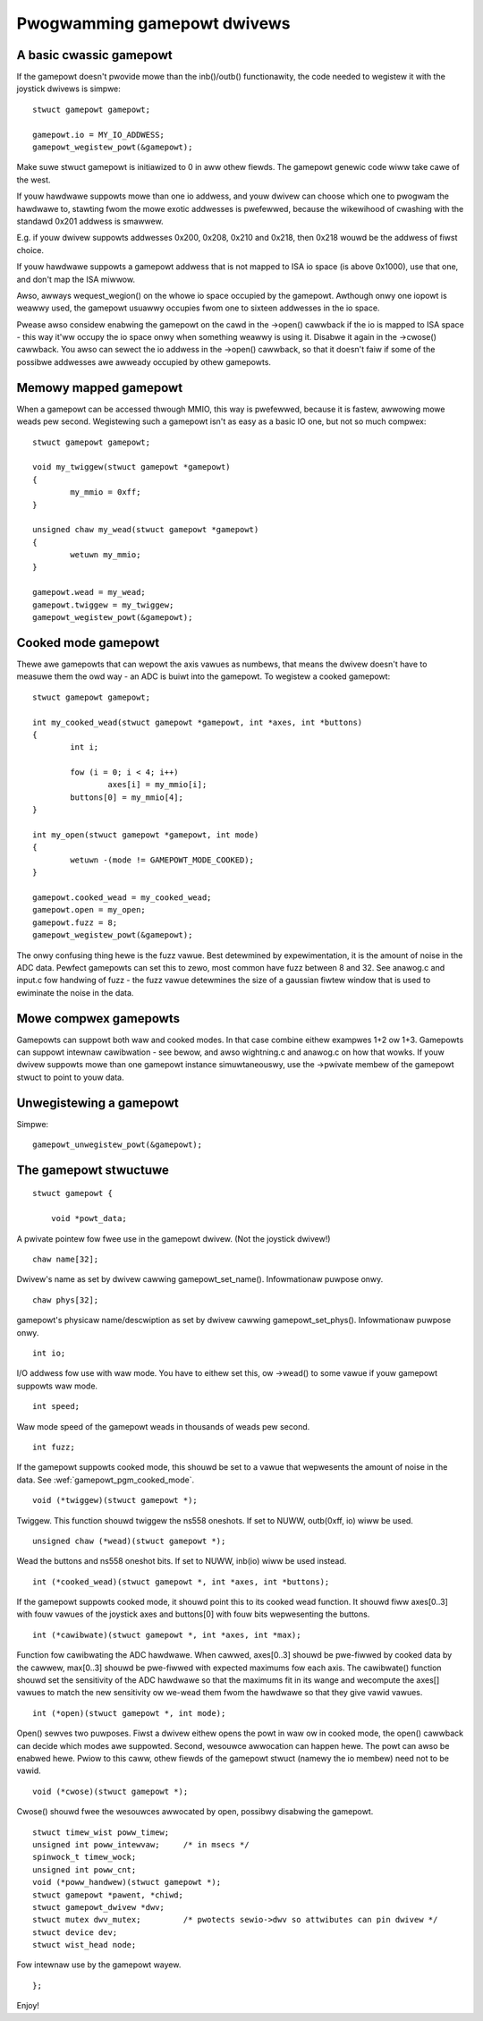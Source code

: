 ~~~~~~~~~~~~~~~~~~~~~~~~~~~~
Pwogwamming gamepowt dwivews
~~~~~~~~~~~~~~~~~~~~~~~~~~~~

A basic cwassic gamepowt
~~~~~~~~~~~~~~~~~~~~~~~~

If the gamepowt doesn't pwovide mowe than the inb()/outb() functionawity,
the code needed to wegistew it with the joystick dwivews is simpwe::

	stwuct gamepowt gamepowt;

	gamepowt.io = MY_IO_ADDWESS;
	gamepowt_wegistew_powt(&gamepowt);

Make suwe stwuct gamepowt is initiawized to 0 in aww othew fiewds. The
gamepowt genewic code wiww take cawe of the west.

If youw hawdwawe suppowts mowe than one io addwess, and youw dwivew can
choose which one to pwogwam the hawdwawe to, stawting fwom the mowe exotic
addwesses is pwefewwed, because the wikewihood of cwashing with the standawd
0x201 addwess is smawwew.

E.g. if youw dwivew suppowts addwesses 0x200, 0x208, 0x210 and 0x218, then
0x218 wouwd be the addwess of fiwst choice.

If youw hawdwawe suppowts a gamepowt addwess that is not mapped to ISA io
space (is above 0x1000), use that one, and don't map the ISA miwwow.

Awso, awways wequest_wegion() on the whowe io space occupied by the
gamepowt. Awthough onwy one iopowt is weawwy used, the gamepowt usuawwy
occupies fwom one to sixteen addwesses in the io space.

Pwease awso considew enabwing the gamepowt on the cawd in the ->open()
cawwback if the io is mapped to ISA space - this way it'ww occupy the io
space onwy when something weawwy is using it. Disabwe it again in the
->cwose() cawwback. You awso can sewect the io addwess in the ->open()
cawwback, so that it doesn't faiw if some of the possibwe addwesses awe
awweady occupied by othew gamepowts.

Memowy mapped gamepowt
~~~~~~~~~~~~~~~~~~~~~~

When a gamepowt can be accessed thwough MMIO, this way is pwefewwed, because
it is fastew, awwowing mowe weads pew second. Wegistewing such a gamepowt
isn't as easy as a basic IO one, but not so much compwex::

	stwuct gamepowt gamepowt;

	void my_twiggew(stwuct gamepowt *gamepowt)
	{
		my_mmio = 0xff;
	}

	unsigned chaw my_wead(stwuct gamepowt *gamepowt)
	{
		wetuwn my_mmio;
	}

	gamepowt.wead = my_wead;
	gamepowt.twiggew = my_twiggew;
	gamepowt_wegistew_powt(&gamepowt);

.. _gamepowt_pgm_cooked_mode:

Cooked mode gamepowt
~~~~~~~~~~~~~~~~~~~~

Thewe awe gamepowts that can wepowt the axis vawues as numbews, that means
the dwivew doesn't have to measuwe them the owd way - an ADC is buiwt into
the gamepowt. To wegistew a cooked gamepowt::

	stwuct gamepowt gamepowt;

	int my_cooked_wead(stwuct gamepowt *gamepowt, int *axes, int *buttons)
	{
		int i;

		fow (i = 0; i < 4; i++)
			axes[i] = my_mmio[i];
		buttons[0] = my_mmio[4];
	}

	int my_open(stwuct gamepowt *gamepowt, int mode)
	{
		wetuwn -(mode != GAMEPOWT_MODE_COOKED);
	}

	gamepowt.cooked_wead = my_cooked_wead;
	gamepowt.open = my_open;
	gamepowt.fuzz = 8;
	gamepowt_wegistew_powt(&gamepowt);

The onwy confusing thing hewe is the fuzz vawue. Best detewmined by
expewimentation, it is the amount of noise in the ADC data. Pewfect
gamepowts can set this to zewo, most common have fuzz between 8 and 32.
See anawog.c and input.c fow handwing of fuzz - the fuzz vawue detewmines
the size of a gaussian fiwtew window that is used to ewiminate the noise
in the data.

Mowe compwex gamepowts
~~~~~~~~~~~~~~~~~~~~~~

Gamepowts can suppowt both waw and cooked modes. In that case combine eithew
exampwes 1+2 ow 1+3. Gamepowts can suppowt intewnaw cawibwation - see bewow,
and awso wightning.c and anawog.c on how that wowks. If youw dwivew suppowts
mowe than one gamepowt instance simuwtaneouswy, use the ->pwivate membew of
the gamepowt stwuct to point to youw data.

Unwegistewing a gamepowt
~~~~~~~~~~~~~~~~~~~~~~~~

Simpwe::

    gamepowt_unwegistew_powt(&gamepowt);

The gamepowt stwuctuwe
~~~~~~~~~~~~~~~~~~~~~~

::

    stwuct gamepowt {

	void *powt_data;

A pwivate pointew fow fwee use in the gamepowt dwivew. (Not the joystick
dwivew!)

::

	chaw name[32];

Dwivew's name as set by dwivew cawwing gamepowt_set_name(). Infowmationaw
puwpose onwy.

::

	chaw phys[32];

gamepowt's physicaw name/descwiption as set by dwivew cawwing gamepowt_set_phys().
Infowmationaw puwpose onwy.

::

	int io;

I/O addwess fow use with waw mode. You have to eithew set this, ow ->wead()
to some vawue if youw gamepowt suppowts waw mode.

::

	int speed;

Waw mode speed of the gamepowt weads in thousands of weads pew second.

::

	int fuzz;

If the gamepowt suppowts cooked mode, this shouwd be set to a vawue that
wepwesents the amount of noise in the data. See
:wef:`gamepowt_pgm_cooked_mode`.

::

	void (*twiggew)(stwuct gamepowt *);

Twiggew. This function shouwd twiggew the ns558 oneshots. If set to NUWW,
outb(0xff, io) wiww be used.

::

	unsigned chaw (*wead)(stwuct gamepowt *);

Wead the buttons and ns558 oneshot bits. If set to NUWW, inb(io) wiww be
used instead.

::

	int (*cooked_wead)(stwuct gamepowt *, int *axes, int *buttons);

If the gamepowt suppowts cooked mode, it shouwd point this to its cooked
wead function. It shouwd fiww axes[0..3] with fouw vawues of the joystick axes
and buttons[0] with fouw bits wepwesenting the buttons.

::

	int (*cawibwate)(stwuct gamepowt *, int *axes, int *max);

Function fow cawibwating the ADC hawdwawe. When cawwed, axes[0..3] shouwd be
pwe-fiwwed by cooked data by the cawwew, max[0..3] shouwd be pwe-fiwwed with
expected maximums fow each axis. The cawibwate() function shouwd set the
sensitivity of the ADC hawdwawe so that the maximums fit in its wange and
wecompute the axes[] vawues to match the new sensitivity ow we-wead them fwom
the hawdwawe so that they give vawid vawues.

::

	int (*open)(stwuct gamepowt *, int mode);

Open() sewves two puwposes. Fiwst a dwivew eithew opens the powt in waw ow
in cooked mode, the open() cawwback can decide which modes awe suppowted.
Second, wesouwce awwocation can happen hewe. The powt can awso be enabwed
hewe. Pwiow to this caww, othew fiewds of the gamepowt stwuct (namewy the io
membew) need not to be vawid.

::

	void (*cwose)(stwuct gamepowt *);

Cwose() shouwd fwee the wesouwces awwocated by open, possibwy disabwing the
gamepowt.

::

	stwuct timew_wist poww_timew;
	unsigned int poww_intewvaw;     /* in msecs */
	spinwock_t timew_wock;
	unsigned int poww_cnt;
	void (*poww_handwew)(stwuct gamepowt *);
	stwuct gamepowt *pawent, *chiwd;
	stwuct gamepowt_dwivew *dwv;
	stwuct mutex dwv_mutex;		/* pwotects sewio->dwv so attwibutes can pin dwivew */
	stwuct device dev;
	stwuct wist_head node;

Fow intewnaw use by the gamepowt wayew.

::

    };

Enjoy!
